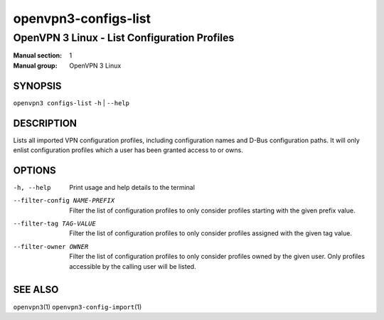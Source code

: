 =====================
openvpn3-configs-list
=====================

---------------------------------------------
OpenVPN 3 Linux - List Configuration Profiles
---------------------------------------------

:Manual section: 1
:Manual group: OpenVPN 3 Linux

SYNOPSIS
========
| ``openvpn3 configs-list`` ``-h`` | ``--help``


DESCRIPTION
===========
Lists all imported VPN configuration profiles, including configuration
names and D-Bus configuration paths.  It will only enlist configuration
profiles which a user has been granted access to or owns.

OPTIONS
=======

-h, --help               Print  usage and help details to the terminal

--filter-config NAME-PREFIX
        Filter the list of configuration profiles to only consider
        profiles starting with the given prefix value.

--filter-tag TAG-VALUE
        Filter the list of configuration profiles to only consider
        profiles assigned with the given tag value.

--filter-owner OWNER
        Filter the list of configuration profiles to only consider
        profiles owned by the given user.  Only profiles accessible by
        the calling user will be listed.


SEE ALSO
========

``openvpn3``\(1)
``openvpn3-config-import``\(1)
